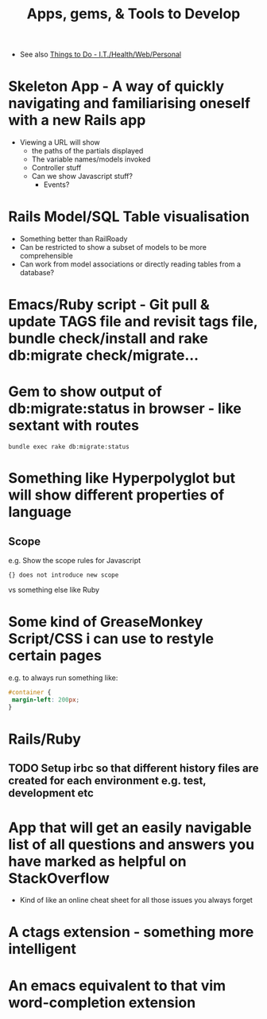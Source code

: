 #+TITLE: Apps, gems, & Tools to Develop

 - See also [[file:Things%20to%20Do%20-%20IT%20related.org][Things to Do - I.T./Health/Web/Personal]]

* *Skeleton App* - A way of quickly navigating and familiarising oneself with a new Rails app
 - Viewing a URL will show
   - the paths of the partials displayed
   - The variable names/models invoked
   - Controller stuff
   - Can we show Javascript stuff?
     - Events?
* Rails Model/SQL Table visualisation
 - Something better than RailRoady
 - Can be restricted to show a subset of models to be more comprehensible
 - Can work from model associations or directly reading tables from a database?

* Emacs/Ruby script - Git pull & update TAGS file and revisit tags file, bundle check/install and rake db:migrate check/migrate...
* Gem to show output of db:migrate:status in browser - like sextant with routes
: bundle exec rake db:migrate:status
* Something like Hyperpolyglot but will show different properties of language
** Scope
e.g. Show the scope rules for Javascript 
: {} does not introduce new scope
vs something else like Ruby
* Some kind of GreaseMonkey Script/CSS i can use to restyle certain pages
e.g. to always run something like:
#+BEGIN_SRC css
#container {
 margin-left: 200px;
}
#+END_SRC
* Rails/Ruby
** TODO Setup irbc so that different history files are created for each environment e.g. test, development etc
* App that will get an easily navigable list of all questions and answers you have marked as helpful on StackOverflow
 - Kind of like an online cheat sheet for all those issues you always forget
* A ctags extension - something more intelligent
* An emacs equivalent to that vim word-completion extension
